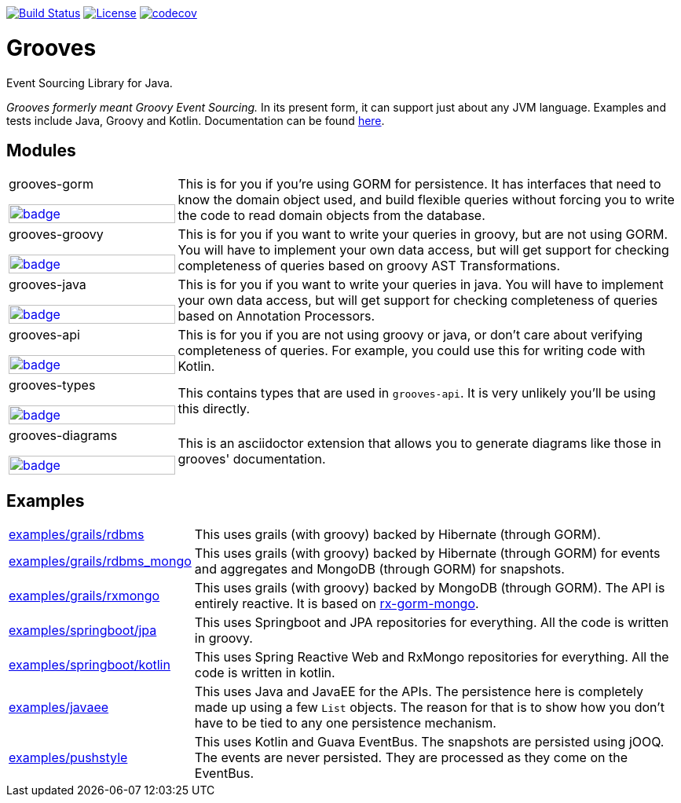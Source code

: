 https://semaphoreci.com/rahulsom/grooves[image:https://semaphoreci.com/api/v1/rahulsom/grooves/branches/0-1-x/shields_badge.svg[Build Status]]
https://opensource.org/licenses/Apache-2.0[image:https://img.shields.io/badge/License-Apache%202.0-blue.svg[License]]
https://codecov.io/gh/rahulsom/grooves[image:https://codecov.io/gh/rahulsom/grooves/branch/master/graph/badge.svg[codecov]]

= Grooves

Event Sourcing Library for Java.

_Grooves formerly meant Groovy Event Sourcing._
In its present form, it can support just about any JVM language.
Examples and tests include Java, Groovy and Kotlin.
Documentation can be found https://rahulsom.github.io/grooves/[here].

== Modules

[cols="25%,75%"]
|===

a|grooves-gorm

image::https://maven-badges.herokuapp.com/maven-central/com.github.rahulsom/grooves-gorm/badge.svg[link="https://maven-badges.herokuapp.com/maven-central/com.github.rahulsom/grooves-gorm", width="100%", style="width: 100%"]
a|This is for you if you're using GORM for persistence.
It has interfaces that need to know the domain object used, and build flexible queries without forcing you to write the code to read domain objects from the database.

a|grooves-groovy

image::https://maven-badges.herokuapp.com/maven-central/com.github.rahulsom/grooves-groovy/badge.svg[link="https://maven-badges.herokuapp.com/maven-central/com.github.rahulsom/grooves-groovy", width="100%", style="width: 100%"]
a|This is for you if you want to write your queries in groovy, but are not using GORM.
You will have to implement your own data access, but will get support for checking completeness of queries based on groovy AST Transformations.

a|grooves-java

image::https://maven-badges.herokuapp.com/maven-central/com.github.rahulsom/grooves-java/badge.svg[link="https://maven-badges.herokuapp.com/maven-central/com.github.rahulsom/grooves-java", width="100%", style="width: 100%"]
a|This is for you if you want to write your queries in java.
You will have to implement your own data access, but will get support for checking completeness of queries based on Annotation Processors.

a|grooves-api

image::https://maven-badges.herokuapp.com/maven-central/com.github.rahulsom/grooves-api/badge.svg[link="https://maven-badges.herokuapp.com/maven-central/com.github.rahulsom/grooves-api", width="100%", style="width: 100%"]
a|This is for you if you are not using groovy or java, or don't care about verifying completeness of queries.
For example, you could use this for writing code with Kotlin.

a|grooves-types

image::https://maven-badges.herokuapp.com/maven-central/com.github.rahulsom/grooves-types/badge.svg[link="https://maven-badges.herokuapp.com/maven-central/com.github.rahulsom/grooves-types", width="100%", style="width: 100%"]
a|This contains types that are used in `grooves-api`.
It is very unlikely you'll be using this directly.

a|grooves-diagrams

image::https://maven-badges.herokuapp.com/maven-central/com.github.rahulsom/grooves-diagrams/badge.svg[link="https://maven-badges.herokuapp.com/maven-central/com.github.rahulsom/grooves-diagrams", width="100%", style="width: 100%"]
a|This is an asciidoctor extension that allows you to generate diagrams like those in grooves' documentation.

|===

== Examples

[cols="1,3"]
|===

|link:examples/grails/rdbms[examples/grails/rdbms]
|This uses grails (with groovy) backed by Hibernate (through GORM).

|link:examples/grails/rdbms_mongo[examples/grails/rdbms_mongo]
|This uses grails (with groovy) backed by Hibernate (through GORM) for events and aggregates and MongoDB (through GORM) for snapshots.

|link:examples/grails/rxmongo[examples/grails/rxmongo]
|This uses grails (with groovy) backed by MongoDB (through GORM).
The API is entirely reactive.
It is based on https://gorm.grails.org/6.0.x/rx/manual/[rx-gorm-mongo].

|link:examples/springboot/jpa[examples/springboot/jpa]
|This uses Springboot and JPA repositories for everything.
All the code is written in groovy.

|link:examples/springboot/kotlin[examples/springboot/kotlin]
|This uses Spring Reactive Web and RxMongo repositories for everything.
All the code is written in kotlin.

|link:examples/javaee[examples/javaee]
|This uses Java and JavaEE for the APIs.
The persistence here is completely made up using a few `List` objects.
The reason for that is to show how you don't have to be tied to any one persistence mechanism.

|link:examples/pushstyle[examples/pushstyle]
|This uses Kotlin and Guava EventBus.
The snapshots are persisted using jOOQ.
The events are never persisted. They are processed as they come on the EventBus.

|===


